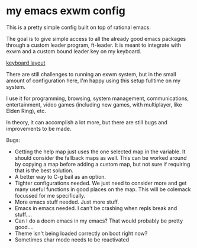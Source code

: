 * my emacs exwm config

This is a pretty simple config built on top of rational emacs.

The goal is to give simple access to all the already good emacs packages
through a custom leader program, ft-leader. It is meant to integrate with
exwm and a custom bound leader key on my keyboard.

[[https://configure.zsa.io/ergodox-ez/layouts/jOdj7/latest/0][keyboard layout]]

There are still challenges to running an exwm system, but in the small
amount of configuration here, I'm happy using this setup fulltime on my system.

I use it for programming, browsing, system management, communications, entertainment,
video games (including new games, with multiplayer, like Elden Ring), etc.

In theory, it can accomplish a lot more, but there are still bugs and improvements to
be made.

Bugs:
- Getting the help map just uses the one selected map in the variable. It should consider
  the fallback maps as well. This can be worked around by copying a map before adding a custom
  map, but not sure if requiring that is the best solution.
- A better way to C-g bail as an option.
- Tighter configurations needed. We just need to consider more and get many useful functions
  in good places on the map. This will be colemack focussed for me specifically.
- More emacs stuff needed. Just more stuff.
- Emacs in emacs needed. I can't be crashing when repls break and stuff....
- Can I do a doom emacs in my emacs? That would probably be pretty good....
- Theme isn't being loaded correctly on boot right now?
- Sometimes char mode needs to be reactivated

